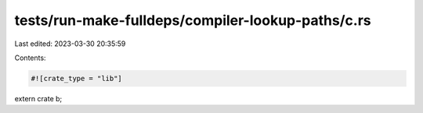tests/run-make-fulldeps/compiler-lookup-paths/c.rs
==================================================

Last edited: 2023-03-30 20:35:59

Contents:

.. code-block:: rs

    #![crate_type = "lib"]
extern crate b;


